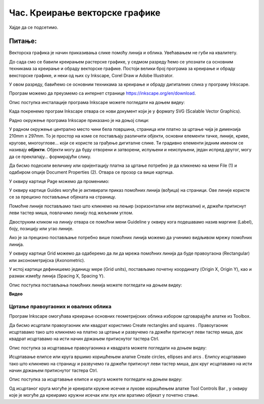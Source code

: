 Час. Креирање векторске графике
================================

.. infonote::
 
 На овом часу ћемо говорити о:
    •	 припреми за цртање векторске графике;
    •	 радном окружењу програма за обраду векторске графике;
    •	 цртању векторских објеката.


Хајде да се подсетимо.

Питање:
~~~~~~~

.. mchoice:: L76P1
    :answer_a: растерска графика
    :feedback_a: Нетачно    
    :answer_b: векторска графика
    :feedback_b: Тачно
    :answer_c: рачунарска графика
    :feedback_c: Нетачно
    :correct: b

	За коју врсту рачунарске графике важи да када се слика увећа она остаје оштра, тачније увећањем на било коју величину не губи се квалитет слике.

Векторска графика је начин приказивања слике помоћу линија и облика. Увећавањем не губи на квалитету.

До сада смо се бавили креирањем растерске графике, у седмом разреду ћемо се упознати са основним техникама за креирање и обраду векторске графике.
Постоји велики број програма за креирање и обраду вексторске графике, и неки од њих су Inkscape, Corel Draw и Adobe Illustrator. 

У овом разреду, бавићемо се основним техникама за креирање и обраду дигиталних слика у програму Inkscape. 

Програм можемо да преузмемо са интернет странице https://inkscape.org/en/download.  

Опис поступка инсталације програма Inkscape можете погледати на доњем видеу:

.. ytpopup:: 8lEIXFeHiRM
    :width: 735
    :height: 415
    :align: center 


Када покренемо програм Inkscape отвара се нови документ који је у формату SVG (Scalable Vector Graphics). 

Радно окружење програма Inkscape приказано је на доњој слици:

.. image:: ../../_images/L76S1.png
    :width: 600px
    :align: center  

У радном окружење централно место чини бела површина, страница или платно за цртање чија је димензија 210mm x 297mm. 
То је простор на коме се постављају различити објекти, основни елементи тачке, линије, криве, кругове, многоуглове... који се користе за грађење дигиталне слике. 
Ти градивно елементи једним именом се називају **објекти**. Објекти могу да буду отворени и затворени, испуњени и неиспуњени, један испред другог, могу да се преклапају… формирајући слику.

Да бисмо подесили величину или оријентацију платна за цртање потребно је да кликнемо на мени File (1) и одабиром опције Document Properties (2).
Отвара се прозор са више картица. 

.. image:: ../../_images/L76S2.png
    :width: 600px
    :align: center  

У оквиру картице Page можемо да променимо:

.. image:: ../../_images/L76S3.png
    :width: 600px
    :align: center  
 
У оквиру картице Guides могуће је активирати приказ помоћних линија (вођица) на страници.  
Ове линије користе се за прецизно постављање објеката на страницу. 
 
.. image:: ../../_images/L76S4.png
    :width: 600px
    :align: center  

Помоћне линије постављамо тако што кликнемо на лењир (хоризонтални или вертикални) и, држећи притиснут леви тастер миша, повлачимо линију под жељеним углом. 

Двоструким кликом на линију отвара се помоћни мени Guideline у оквиру кога подешавамо назив маргине (Label), боју, позицију или угао линије.

Ако је за прецизно постављање потребно више помоћних линија можемо да учинимо видљивом мрежу помоћних линија. 

У оквиру картице Grid можемо да одаберемо да ли да мрежа помоћних линија да буде правоугаона (Rectangular) или аксонометријска (Axonometric). 

.. image:: ../../_images/L76S5.png
    :width: 600px
    :align: center  

У истој картици дефинишемо јединицу мере (Grid units), постављамо почетну координату (Origin X, Origin Y), као и размак између линија (Spacing X, Spacing Y).

Опис поступка постављања помоћних линија можете погледати на доњем видеу:

**Видео**

Цртање правоугаоних и овалних облика 
------------------------------------

Програм Inkscape омогућава креирање основних геометријских облика избором одговарајуће алатке из Toolbox.

.. |k1| image:: ../../_images/L76S6.png
            :width: 30px

.. |k2| image:: ../../_images/L76S7.png
            :width: 30px

.. |k3| image:: ../../_images/L76S8.png
            :width: 120px

Да бисмо исцртали правоугаоник или квадрат користимо Create rectangles and squares |k1|. 
Правоугаоник исцртавамо тако што кликнемо на платно за цртање и развучемо га држећи притиснут леви тастер миша, док квадрат исцртавамо на исти начин држањем притиснутог тастера Ctrl.

Опис поступка за исцртавање правоугаоника и квадрата можете погледати на доњем видеу:

.. ytpopup:: jtRnPkYBsE4
    :width: 735
    :height: 415
    :align: center 

Исцртавање елипсе или круга вршимо коришћењем алатке Create circles, ellipses and arcs |k2|. Елипсу исцртавамо тако што кликнемо на страницу и развучемо га држећи притиснут леви тастер миша, док круг исцртавамо на исти начин држањем притиснутог тастера Ctrl.
 
Опис поступка за исцртавање елипсе и круга можете погледати на доњем видеу:

.. ytpopup:: DVr_vNuds4c
    :width: 735
    :height: 415
    :align: center 

Од исцртаног круга могуће је креирати кружне исечке и лукове коришћењем алатке Tool Controls Bar |k3|, у оквиру које је могуће да креирамо кружни исечак или лук или вратимо објекат у почетно стање. 

.. infonote::

 **Шта смо научили?**
    •	да векторску графику можемо да креирамо и обрађујемо у програму Inkscape;
    •	да су основни елементи (тачке, линије, криве, кругове, многоуглове...) који граде векторску слику објекти;
    •	да програм Inkscape омогућава креирање основних геометријских објеката избором одговарајуће алатке из Toolbox;